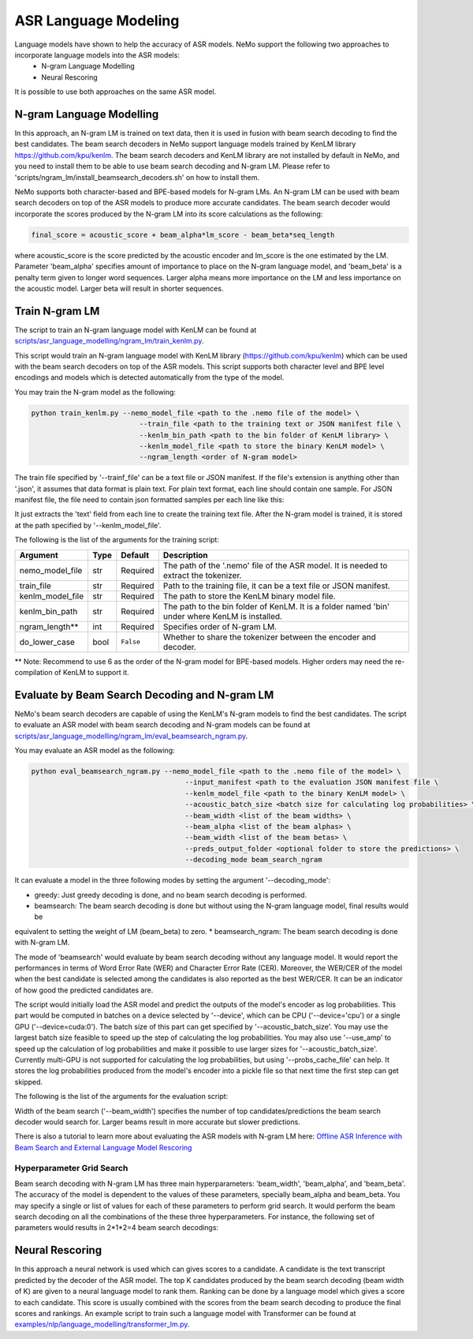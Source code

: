 ASR Language Modeling
=====================

Language models have shown to help the accuracy of ASR models. NeMo support the following two approaches to incorporate language models into the ASR models:
    + N-gram Language Modelling
    + Neural Rescoring

It is possible to use both approaches on the same ASR model.


.. _ngram_modelling:

N-gram Language Modelling
-------------------------

In this approach, an N-gram LM is trained on text data, then it is used in fusion with beam search decoding to find the
best candidates. The beam search decoders in NeMo support language models trained by KenLM library
`https://github.com/kpu/kenlm <https://github.com/kpu/kenlm>`__.
The beam search decoders and KenLM library are not installed by default in NeMo, and you need to install them to be
able to use beam search decoding and N-gram LM. Please refer to 'scripts/ngram_lm/install_beamsearch_decoders.sh'
on how to install them.

NeMo supports both character-based and BPE-based models for N-gram LMs. An N-gram LM can be used with beam search
decoders on top of the ASR models to produce more accurate candidates. The beam search decoder would incorporate
the scores produced by the N-gram LM into its score calculations as the following:

.. code::

    final_score = acoustic_score + beam_alpha*lm_score - beam_beta*seq_length

where acoustic_score is the score predicted by the acoustic encoder and lm_score is the one estimated by the LM.
Parameter 'beam_alpha' specifies amount of importance to place on the N-gram language model, and 'beam_beta' is a
penalty term given to longer word sequences. Larger alpha means more importance on the LM and less importance on
the acoustic model. Larger beta will result in shorter sequences.


Train N-gram LM
---------------
The script to train an N-gram language model with KenLM can be found at
`scripts/asr_language_modelling/ngram_lm/train_kenlm.py <https://github.com/NVIDIA/NeMo/blob/main/scripts/asr_language_modelling/ngram_lm/train_kenlm.py>`__.

This script would train an N-gram language model with KenLM library (https://github.com/kpu/kenlm) which can be used
with the beam search decoders on top of the ASR models. This script supports both character level and BPE level
encodings and models which is detected automatically from the type of the model.


You may train the N-gram model as the following:

.. code::

    python train_kenlm.py --nemo_model_file <path to the .nemo file of the model> \
                              --train_file <path to the training text or JSON manifest file \
                              --kenlm_bin_path <path to the bin folder of KenLM library> \
                              --kenlm_model_file <path to store the binary KenLM model> \
                              --ngram_length <order of N-gram model>

The train file specified by '--trainf_file' can be a text file or JSON manifest. If the file's extension is anything
other than '.json', it assumes that data format is plain text. For plain text format, each line should contain one
sample. For JSON manifest file, the file need to contain json formatted samples per each line like this:

.. code::
    {"audio_filepath": "/data_path/file1.wav", "text": "The transcript of the audio file."}

It just extracts the 'text' field from each line to create the training text file. After the N-gram model is trained,
it is stored at the path specified by '--kenlm_model_file'.

The following is the list of the arguments for the training script:

+------------------+----------+-------------+------------------------------------------------------------------------------------------------+
| **Argument**     | **Type** | **Default** | **Description**                                                                                |
+------------------+----------+-------------+------------------------------------------------------------------------------------------------+
| nemo_model_file  | str      | Required    | The path of the '.nemo' file of the ASR model. It is needed to extract the tokenizer.          |
+------------------+----------+-------------+------------------------------------------------------------------------------------------------+
| train_file       | str      | Required    | Path to the training file, it can be a text file or JSON manifest.                             |
+------------------+----------+-------------+------------------------------------------------------------------------------------------------+
| kenlm_model_file | str      | Required    | The path to store the KenLM binary model file.                                                 |
+------------------+----------+-------------+------------------------------------------------------------------------------------------------+
| kenlm_bin_path   | str      | Required    | The path to the bin folder of KenLM. It is a folder named 'bin' under where KenLM is installed.|
+------------------+----------+-------------+------------------------------------------------------------------------------------------------+
| ngram_length**   | int      | Required    | Specifies order of N-gram LM.                                                                  |
+------------------+----------+-------------+------------------------------------------------------------------------------------------------+
| do_lower_case    | bool     | ``False``   | Whether to share the tokenizer between the encoder and decoder.                                |
+------------------+----------+-------------+------------------------------------------------------------------------------------------------+

** Note: Recommend to use 6 as the order of the N-gram model for BPE-based models. Higher orders may need the re-compilation of KenLM to support it.


Evaluate by Beam Search Decoding and N-gram LM
----------------------------------------------

NeMo's beam search decoders are capable of using the KenLM's N-gram models to find the best candidates.
The script to evaluate an ASR model with beam search decoding and N-gram models can be found at
`scripts/asr_language_modelling/ngram_lm/eval_beamsearch_ngram.py <https://github.com/NVIDIA/NeMo/blob/main/scripts/asr_language_modelling/ngram_lm/eval_beamsearch_ngram.py>`__.

You may evaluate an ASR model as the following:

.. code::

    python eval_beamsearch_ngram.py --nemo_model_file <path to the .nemo file of the model> \
                                         --input_manifest <path to the evaluation JSON manifest file \
                                         --kenlm_model_file <path to the binary KenLM model> \
                                         --acoustic_batch_size <batch size for calculating log probabilities> \
                                         --beam_width <list of the beam widths> \
                                         --beam_alpha <list of the beam alphas> \
                                         --beam_width <list of the beam betas> \
                                         --preds_output_folder <optional folder to store the predictions> \
                                         --decoding_mode beam_search_ngram

It can evaluate a model in the three following modes by setting the argument '--decoding_mode':

* greedy: Just greedy decoding is done, and no beam search decoding is performed.
* beamsearch: The beam search decoding is done but without using the N-gram language model, final results would be
equivalent to setting the weight of LM (beam_beta) to zero.
* beamsearch_ngram: The beam search decoding is done with N-gram LM.


The mode of 'beamsearch' would evaluate by beam search decoding without any language model.
It would report the performances in terms of Word Error Rate (WER) and Character Error Rate (CER). Moreover,
the WER/CER of the model when the best candidate is selected among the candidates is also reported as the best WER/CER.
It can be an indicator of how good the predicted candidates are.

The script would initially load the ASR model and predict the outputs of the model's encoder as log probabilities.
This part would be computed in batches on a device selected by '--device', which can be CPU ('--device='cpu') or a
single GPU ('--device=cuda:0'). The batch size of this part can get specified by '--acoustic_batch_size'. You may use
the largest batch size feasible to speed up the step of calculating the log probabilities. You may also use '--use_amp'
to speed up the calculation of log probabilities and make it possible to use larger sizes for '--acoustic_batch_size'.
Currently multi-GPU is not supported for calculating the log probabilities, but using '--probs_cache_file' can help.
It stores the log probabilities produced from the model's encoder into a pickle file so that next time the first step
can get skipped.

The following is the list of the arguments for the evaluation script:

+---------------------+--------+------------------+-------------------------------------------------------------------------+
| **Argument**        |**Type**| **Default**      | **Description**                                                         |
+---------------------+--------+------------------+-------------------------------------------------------------------------+
| nemo_model_file     | str    | Required         | The path of the '.nemo' file of the ASR model to extract the tokenizer. |
+---------------------+--------+------------------+-------------------------------------------------------------------------+
| input_manifest      | str    | Required         | Path to the training file, it can be a text file or JSON manifest.      |
+---------------------+--------+------------------+-------------------------------------------------------------------------+
| kenlm_model_file    | str    | Required         | The path to store the KenLM binary model file.                          |
+---------------------+--------+------------------+-------------------------------------------------------------------------+
| preds_output_folder | str    | None             | The path to an optional folder to store the predictions.                |
+---------------------+--------+------------------+-------------------------------------------------------------------------+
| probs_cache_file    | str    | None             | The cache file for storing the outputs of the model.                    |
+---------------------+--------+------------------+-------------------------------------------------------------------------+
| acoustic_batch_size | int    | 16               | The batch size to calculate log probabilities.                           |
+---------------------+--------+------------------+-------------------------------------------------------------------------+
| use_amp             | bool   | ``False``        | Whether to use AMP if available to calculate log probabilities.         |
+---------------------+--------+------------------+-------------------------------------------------------------------------+
| device              | str    | cuda             | The device to load the model onto to calculate log probabilities.       |
|                     |        |                  | It can 'cpu', 'cuda', 'cuda:0', 'cuda:1', ...                           |
+---------------------+--------+------------------+-------------------------------------------------------------------------+
| decoding_mode       | str    | beamsearch_ngram | The decoding scheme to be used for evaluation.                          |
+---------------------+--------+------------------+-------------------------------------------------------------------------+
| beam_width          | float  | Required         | The width or list of the widths of the beam search decoding.            |
+---------------------+--------+------------------+-------------------------------------------------------------------------+
| beam_alpha          | float  | Required         | The alpha parameter or list of the alphas for the beam search decoding. |
+---------------------+--------+------------------+-------------------------------------------------------------------------+
| beam_beta           | float  | Required         | The beta parameter or list of the betas for the beam search decoding.   |
+---------------------+--------+------------------+-------------------------------------------------------------------------+
| beam_batch_size     | int    | 128              | The batch size to be used for beam search decoding.                     |
|                     |        |                  | Larger batch size can be a little faster, but uses larger memory.       |
+---------------------+--------+------------------+-------------------------------------------------------------------------+

Width of the beam search ('--beam_width') specifies the number of top candidates/predictions the beam search decoder
would search for. Larger beams result in more accurate but slower predictions.

There is also a tutorial to learn more about evaluating the ASR models with N-gram LM here:
`Offline ASR Inference with Beam Search and External Language Model Rescoring <https://colab.research.google.com/github/NVIDIA/NeMo/blob/r1.0.0rc1/tutorials/asr/Offline_ASR.ipynb>`_

Hyperparameter Grid Search
^^^^^^^^^^^^^^^^^^^^^^^^^^

Beam search decoding with N-gram LM has three main hyperparameters: 'beam_width', 'beam_alpha', and 'beam_beta'.
The accuracy of the model is dependent to the values of these parameters, specially beam_alpha and beam_beta.
You may specify a single or list of values for each of these parameters to perform grid search. It would perform the
beam search decoding on all the combinations of the these three hyperparameters.
For instance, the following set of parameters would results in 2*1*2=4 beam search decodings:

.. code::
    python eval_beamsearch_ngram.py ... \
                        --beam_width 64 128 \
                        --beam_alpha 1.0 \
                        --beam_beta 1.0 0.5


.. _neural_rescoring:
Neural Rescoring
----------------

In this approach a neural network is used which can gives scores to a candidate. A candidate is the text transcript predicted by the decoder of the ASR model.
The top K candidates produced by the beam search decoding (beam width of K) are given to a neural language model to rank them.
Ranking can be done by a language model which gives a score to each candidate.
This score is usually combined with the scores from the beam search decoding to produce the final scores and rankings.
An example script to train such a language model with Transformer can be found at `examples/nlp/language_modelling/transformer_lm.py <https://github.com/NVIDIA/NeMo/blob/main/examples/nlp/language_modelling/transformer_lm.py>`__.
